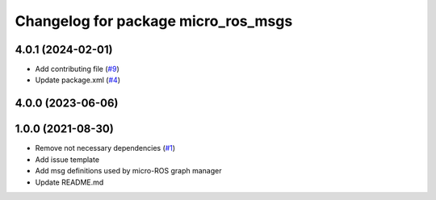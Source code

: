^^^^^^^^^^^^^^^^^^^^^^^^^^^^^^^^^^^^
Changelog for package micro_ros_msgs
^^^^^^^^^^^^^^^^^^^^^^^^^^^^^^^^^^^^

4.0.1 (2024-02-01)
------------------
* Add contributing file (`#9 <https://github.com/micro-ROS/micro_ros_msgs/issues/9>`_)
* Update package.xml (`#4 <https://github.com/micro-ROS/micro_ros_msgs/issues/4>`_)

4.0.0 (2023-06-06)
------------------

1.0.0 (2021-08-30)
------------------
* Remove not necessary dependencies (`#1 <https://github.com/micro-ROS/micro_ros_msgs/issues/1>`_)
* Add issue template
* Add msg definitions used by micro-ROS graph manager
* Update README.md
